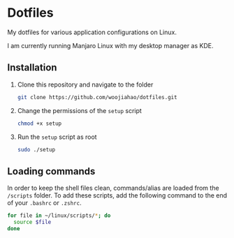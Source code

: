 * Dotfiles
  My dotfiles for various application configurations on Linux.

  I am currently running Manjaro Linux with my desktop manager as KDE.

** Installation
   1. Clone this repository and navigate to the folder
      #+begin_src bash
        git clone https://github.com/woojiahao/dotfiles.git
      #+end_src
   2. Change the permissions of the =setup= script
      #+begin_src bash
        chmod +x setup
      #+end_src
   3. Run the =setup= script as root
      #+begin_src bash
        sudo ./setup
      #+end_src

** Loading commands
   In order to keep the shell files clean, commands/alias are loaded from the =/scripts= folder. To add these scripts, add the following command to the end of your =.bashrc= or =.zshrc=.

   #+begin_src bash
     for file in ~/linux/scripts/*; do
       source $file
     done
   #+end_src
